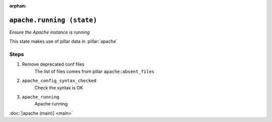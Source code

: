 :orphan:

``apache.running (state)``
**********************************

.. state:: apache.running

*Ensure the Apache instance is running*

This state makes use of pillar data in :pillar:`apache`

Steps
^^^^^
1. Remove deprecated conf files
    The list of files comes from pillar ``apache:absent_files``
2. ``apache_config_syntax_checked``
    Check the syntax is OK
3. ``apache_running``
    Apache running



:doc:`[apache (main)] <main>`